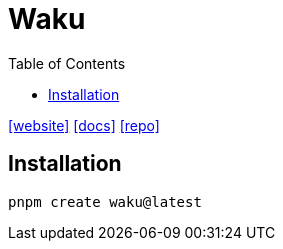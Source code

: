 = Waku
:toc: left
:url-website: https://waku.gg/
:url-docs: https://docs.waku.org/guides/js-waku/use-waku-react/
:url-repo: https://github.com/wakujs/waku

{url-website}[[website\]]
{url-docs}[[docs\]]
{url-repo}[[repo\]]

== Installation

[,bash]
----
pnpm create waku@latest
----
